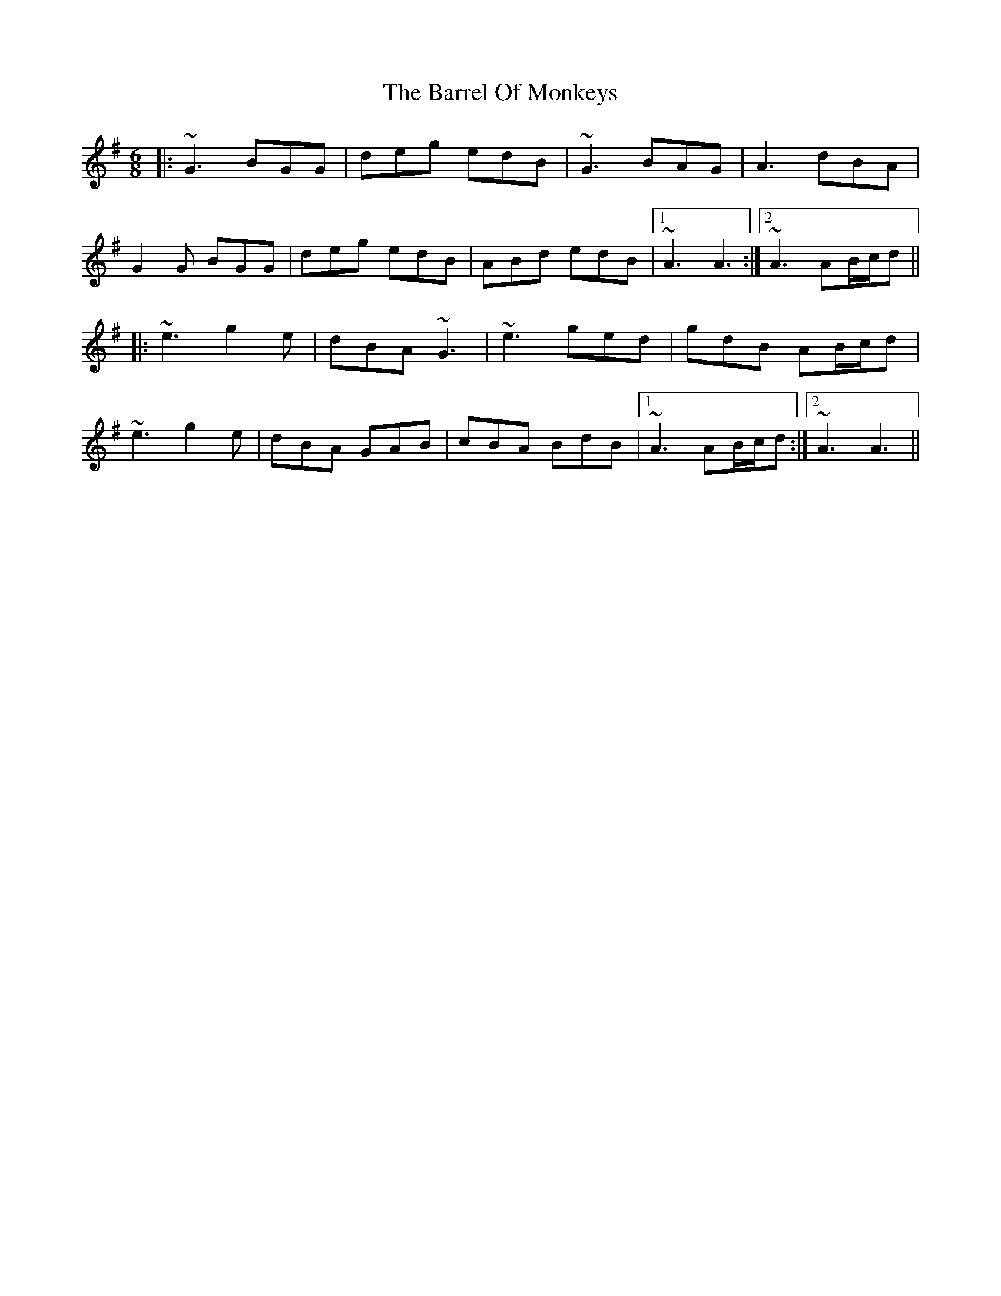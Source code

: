 X: 2929
T: Barrel Of Monkeys, The
R: jig
M: 6/8
K: Adorian
|:~G3 BGG|deg edB|~G3 BAG|A3 dBA|
G2G BGG|deg edB|ABd edB|1 ~A3 A3:|2 ~A3 AB/c/d||
|:~e3 g2e|dBA ~G3|~e3 ged|gdB AB/c/d|
~e3 g2e|dBA GAB|cBA BdB|1 ~A3 AB/c/d:|2 ~A3 A3||

